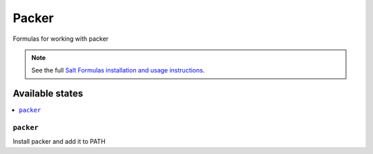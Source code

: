 ======
Packer
======

Formulas for working with packer

.. note::

    See the full `Salt Formulas installation and usage instructions
    <http://docs.saltstack.com/en/latest/topics/development/conventions/formulas.html>`_.

Available states
================

.. contents::
    :local:

``packer``
----------

Install packer and add it to PATH
